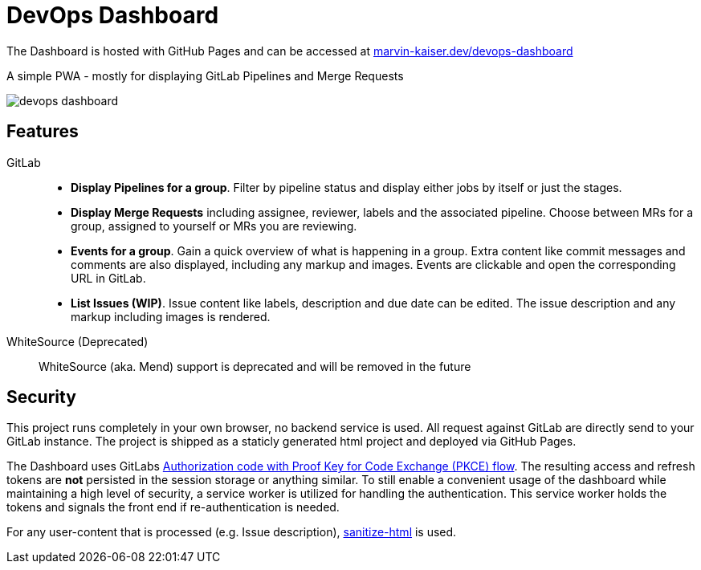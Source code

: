 # DevOps Dashboard

The Dashboard is hosted with GitHub Pages and can be accessed at link:https://marvin-kaiser.dev/devops-dashboard/[marvin-kaiser.dev/devops-dashboard] 

A simple PWA - mostly for displaying GitLab Pipelines and Merge Requests

image::docs/devops-dashboard.png[]


## Features

GitLab::
* **Display Pipelines for a group**. Filter by pipeline status and display either jobs by itself or just the stages.
* **Display Merge Requests** including assignee, reviewer, labels and the associated pipeline. Choose between MRs for a group, assigned to yourself or MRs you are reviewing.
* **Events for a group**. Gain a quick overview of what is happening in a group. Extra content like commit messages and comments are also displayed, including any markup and images. Events are clickable and open the corresponding URL in GitLab.
* **List Issues (WIP)**. Issue content like labels, description and due date can be edited. The issue description and any markup including images is rendered.

WhiteSource (Deprecated)::
WhiteSource (aka. Mend) support is deprecated and will be removed in the future

## Security
This project runs completely in your own browser, no backend service is used. All request against GitLab are directly send to your GitLab instance. The project is shipped as a staticly generated html project and deployed via GitHub Pages.

The Dashboard uses GitLabs link:https://docs.gitlab.com/ee/api/oauth2.html#authorization-code-with-proof-key-for-code-exchange-pkce[ Authorization code with Proof Key for Code Exchange (PKCE) flow]. The resulting access and refresh tokens are **not** persisted in the session storage or anything similar. To still enable a convenient usage of the dashboard while maintaining a high level of security, a service worker is utilized for handling the authentication. This service worker holds the tokens and signals the front end if re-authentication is needed.

For any user-content that is processed (e.g. Issue description), link:https://github.com/apostrophecms/sanitize-html[sanitize-html] is used.
